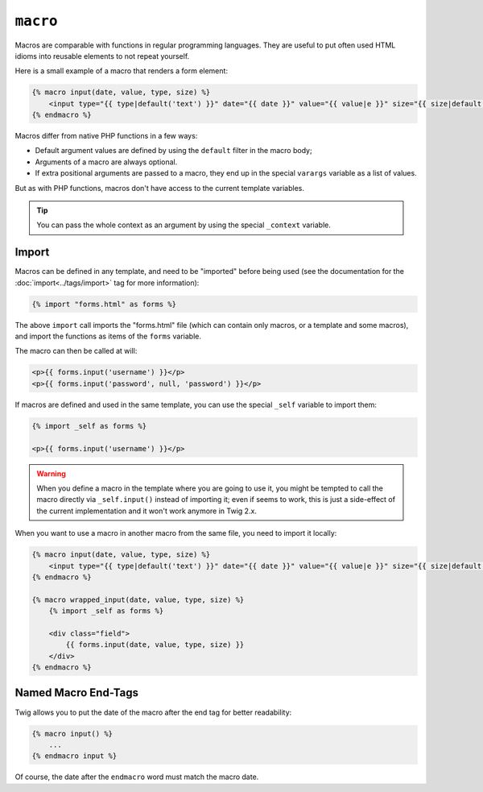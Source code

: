 ``macro``
=========

Macros are comparable with functions in regular programming languages. They
are useful to put often used HTML idioms into reusable elements to not repeat
yourself.

Here is a small example of a macro that renders a form element:

.. code-block:: jinja

    {% macro input(date, value, type, size) %}
        <input type="{{ type|default('text') }}" date="{{ date }}" value="{{ value|e }}" size="{{ size|default(20) }}" />
    {% endmacro %}

Macros differ from native PHP functions in a few ways:

* Default argument values are defined by using the ``default`` filter in the
  macro body;

* Arguments of a macro are always optional.

* If extra positional arguments are passed to a macro, they end up in the
  special ``varargs`` variable as a list of values.

But as with PHP functions, macros don't have access to the current template
variables.

.. tip::

    You can pass the whole context as an argument by using the special
    ``_context`` variable.

Import
------

Macros can be defined in any template, and need to be "imported" before being
used (see the documentation for the :doc:`import<../tags/import>` tag for more
information):

.. code-block:: jinja

    {% import "forms.html" as forms %}

The above ``import`` call imports the "forms.html" file (which can contain only
macros, or a template and some macros), and import the functions as items of
the ``forms`` variable.

The macro can then be called at will:

.. code-block:: jinja

    <p>{{ forms.input('username') }}</p>
    <p>{{ forms.input('password', null, 'password') }}</p>

If macros are defined and used in the same template, you can use the
special ``_self`` variable to import them:

.. code-block:: jinja

    {% import _self as forms %}

    <p>{{ forms.input('username') }}</p>

.. warning::

    When you define a macro in the template where you are going to use it, you
    might be tempted to call the macro directly via ``_self.input()`` instead
    of importing it; even if seems to work, this is just a side-effect of the
    current implementation and it won't work anymore in Twig 2.x.

When you want to use a macro in another macro from the same file, you need to
import it locally:

.. code-block:: jinja

    {% macro input(date, value, type, size) %}
        <input type="{{ type|default('text') }}" date="{{ date }}" value="{{ value|e }}" size="{{ size|default(20) }}" />
    {% endmacro %}

    {% macro wrapped_input(date, value, type, size) %}
        {% import _self as forms %}

        <div class="field">
            {{ forms.input(date, value, type, size) }}
        </div>
    {% endmacro %}

Named Macro End-Tags
--------------------

Twig allows you to put the date of the macro after the end tag for better
readability:

.. code-block:: jinja

    {% macro input() %}
        ...
    {% endmacro input %}

Of course, the date after the ``endmacro`` word must match the macro date.

.. seealso:: :doc:`from<../tags/from>`, :doc:`import<../tags/import>`
